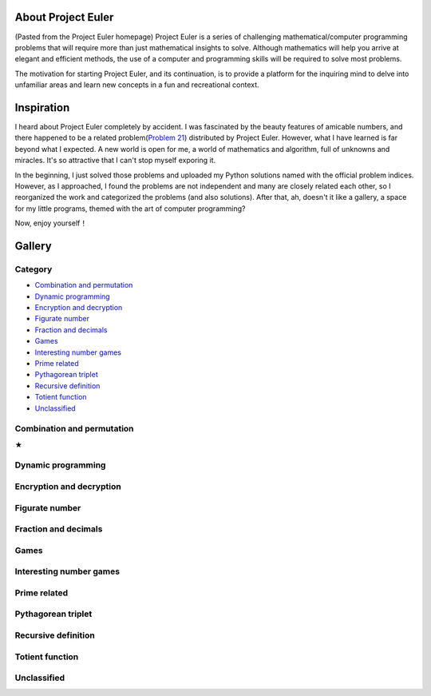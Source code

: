 About Project Euler
===================
(Pasted from the Project Euler homepage)
Project Euler is a series of challenging mathematical/computer programming problems that will
require more than just mathematical insights to solve. Although mathematics will help you arrive
at elegant and efficient methods, the use of a computer and programming skills will be required
to solve most problems.

The motivation for starting Project Euler, and its continuation, is to provide a platform for
the inquiring mind to delve into unfamiliar areas and learn new concepts in a fun and recreational
context.

Inspiration
============
I heard about Project Euler completely by accident. I was fascinated by the beauty features of
amicable numbers, and there happened to be a related problem(`Problem 21 <https://projecteuler.net/problem=21>`_)
distributed by Project Euler. However, what I have learned is far beyond what I expected.
A new world is open for me, a world of mathematics and algorithm, full of unknowns and miracles.
It's so attractive that I can't stop myself exporing it.

In the beginning, I just solved those problems and uploaded my Python solutions named with
the official problem indices. However, as I approached, I found the problems are not independent
and many are closely related each other, so I reorganized the work and categorized the problems
(and also solutions). After that, ah, doesn't it like a gallery, a space for my little programs,
themed with the art of computer programming?

Now, enjoy yourself！

Gallery
========
Category
--------
- `Combination and permutation`_
- `Dynamic programming`_
- `Encryption and decryption`_
- `Figurate number`_
- `Fraction and decimals`_
- `Games`_
- `Interesting number games`_
- `Prime related`_
- `Pythagorean triplet`_
- `Recursive definition`_
- `Totient function`_
- `Unclassified`_

Combination and permutation
----------------------------
★

Dynamic programming
--------------------

Encryption and decryption
-------------------------

Figurate number
---------------

Fraction and decimals
---------------------

Games
-----

Interesting number games
------------------------

Prime related
-------------

Pythagorean triplet
-------------------

Recursive definition
--------------------

Totient function
----------------

Unclassified
------------
